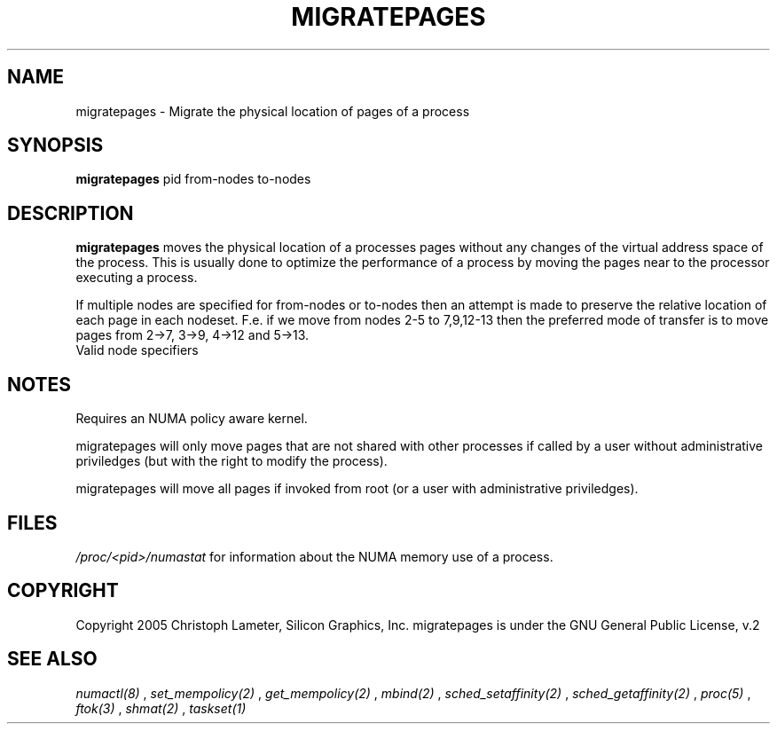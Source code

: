 .\" t
.\" Copyright 2005 Christoph Lameter, Silicon Graphics, Inc.
.\"
.\" based on Andi Kleen's numactl manpage
.\"
.TH MIGRATEPAGES 8 "Jan 2005" "SGI" "Linux Administrator's Manual"
.SH NAME
migratepages \- Migrate the physical location of pages of a process
.SH SYNOPSIS
.B migratepages
pid from-nodes to-nodes
.SH DESCRIPTION
.B migratepages
moves the physical location of a processes pages without any changes of the
virtual address space of the process. This is usually done to optimize
the performance of a process by moving the pages near to the processor
executing a process.

If multiple nodes are specified for from-nodes or to-nodes then
an attempt is made to preserve the relative location of
each page in each nodeset. F.e. if we move from nodes 2-5 to
7,9,12-13 then the preferred mode of transfer is to move pages from
2->7, 3->9, 4->12 and 5->13. 
.TP
Valid node specifiers
.TS
tab(:);
l l. 
all:All nodes
number:Node number
number1{,number2}:Node number1 and Node number2
number1-number2:Nodes from number1 to number2
! nodes:Invert selection of the following specification.
.TE
.SH NOTES
Requires an NUMA policy aware kernel.

migratepages will only move pages that are not shared with other
processes if called by a user without administrative priviledges (but
with the right to modify the process).

migratepages will move all pages if invoked from root (or a user with
administrative priviledges).

.SH FILES
.I /proc/<pid>/numastat
for information about the NUMA memory use of a process.
.SH COPYRIGHT
Copyright 2005 Christoph Lameter, Silicon Graphics, Inc.
migratepages is under the GNU General Public License, v.2

.SH SEE ALSO
.I numactl(8)
,
.I set_mempolicy(2)
,
.I get_mempolicy(2)
,
.I mbind(2)
,
.I sched_setaffinity(2)
, 
.I sched_getaffinity(2)
,
.I proc(5)
, 
.I ftok(3)
,
.I shmat(2)
,
.I taskset(1)

